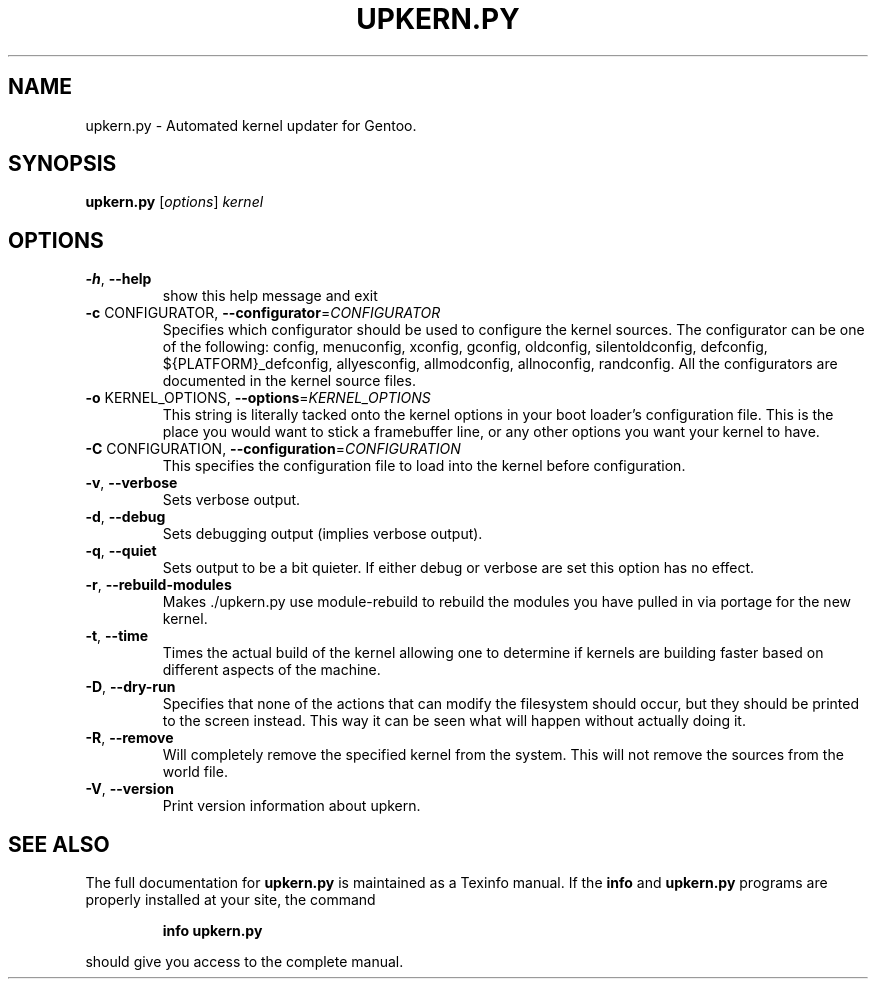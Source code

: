 .\" DO NOT MODIFY THIS FILE!  It was generated by help2man 1.38.2.
.TH UPKERN.PY "8" "October 2010" "upkern.py upkern-3.1.2" "System Administration Utilities"
.SH NAME
upkern.py \- Automated kernel updater for Gentoo.
.SH SYNOPSIS
.B upkern.py
[\fIoptions\fR] \fIkernel\fR
.SH OPTIONS
.TP
\fB\-h\fR, \fB\-\-help\fR
show this help message and exit
.TP
\fB\-c\fR CONFIGURATOR, \fB\-\-configurator\fR=\fICONFIGURATOR\fR
Specifies which configurator should be used to
configure the kernel sources.  The configurator can be
one of the following: config, menuconfig, xconfig,
gconfig, oldconfig, silentoldconfig, defconfig,
${PLATFORM}_defconfig, allyesconfig, allmodconfig,
allnoconfig, randconfig.  All the configurators are
documented in the kernel source files.
.TP
\fB\-o\fR KERNEL_OPTIONS, \fB\-\-options\fR=\fIKERNEL_OPTIONS\fR
This string is literally tacked onto the kernel
options in your boot loader's configuration file.
This is the place you would want to stick a
framebuffer line, or any other options you want your
kernel to have.
.TP
\fB\-C\fR CONFIGURATION, \fB\-\-configuration\fR=\fICONFIGURATION\fR
This specifies the configuration file to load into the
kernel before configuration.
.TP
\fB\-v\fR, \fB\-\-verbose\fR
Sets verbose output.
.TP
\fB\-d\fR, \fB\-\-debug\fR
Sets debugging output (implies verbose output).
.TP
\fB\-q\fR, \fB\-\-quiet\fR
Sets output to be a bit quieter.  If either debug or
verbose are set this option has no effect.
.TP
\fB\-r\fR, \fB\-\-rebuild\-modules\fR
Makes ./upkern.py use module\-rebuild to rebuild the
modules you have pulled in via portage for the new
kernel.
.TP
\fB\-t\fR, \fB\-\-time\fR
Times the actual build of the kernel allowing one to
determine if kernels are building faster based on
different aspects of the machine.
.TP
\fB\-D\fR, \fB\-\-dry\-run\fR
Specifies that none of the actions that can modify the
filesystem should occur, but they should be printed to
the screen instead.  This way it can be seen what will
happen without actually doing it.
.TP
\fB\-R\fR, \fB\-\-remove\fR
Will completely remove the specified kernel from the
system.  This will not remove the sources from the
world file.
.TP
\fB\-V\fR, \fB\-\-version\fR
Print version information about upkern.
.SH "SEE ALSO"
The full documentation for
.B upkern.py
is maintained as a Texinfo manual.  If the
.B info
and
.B upkern.py
programs are properly installed at your site, the command
.IP
.B info upkern.py
.PP
should give you access to the complete manual.
